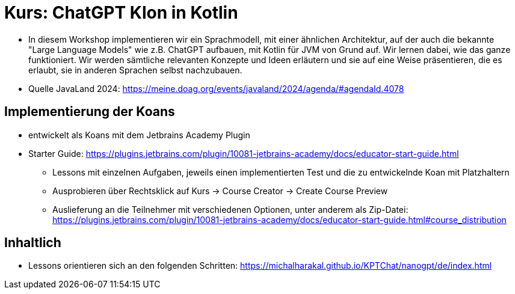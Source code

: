 # Kurs: ChatGPT Klon in Kotlin

* In diesem Workshop implementieren wir ein Sprachmodell, mit einer ähnlichen Architektur, auf der auch die bekannte "Large Language Models" wie z.B. ChatGPT aufbauen, mit Kotlin für JVM von Grund auf. Wir lernen dabei, wie das ganze funktioniert. Wir werden sämtliche relevanten Konzepte und Ideen erläutern und sie auf eine Weise präsentieren, die es erlaubt, sie in anderen Sprachen selbst nachzubauen.
* Quelle JavaLand 2024: https://meine.doag.org/events/javaland/2024/agenda/#agendaId.4078


## Implementierung der Koans
* entwickelt als Koans mit dem Jetbrains Academy Plugin
* Starter Guide: https://plugins.jetbrains.com/plugin/10081-jetbrains-academy/docs/educator-start-guide.html
** Lessons mit einzelnen Aufgaben, jeweils einen implementierten Test und die zu entwickelnde Koan mit Platzhaltern
** Ausprobieren über Rechtsklick auf Kurs -> Course Creator -> Create Course Preview
** Auslieferung an die Teilnehmer mit verschiedenen Optionen, unter anderem als Zip-Datei: https://plugins.jetbrains.com/plugin/10081-jetbrains-academy/docs/educator-start-guide.html#course_distribution

## Inhaltlich
* Lessons orientieren sich an den folgenden Schritten: https://michalharakal.github.io/KPTChat/nanogpt/de/index.html